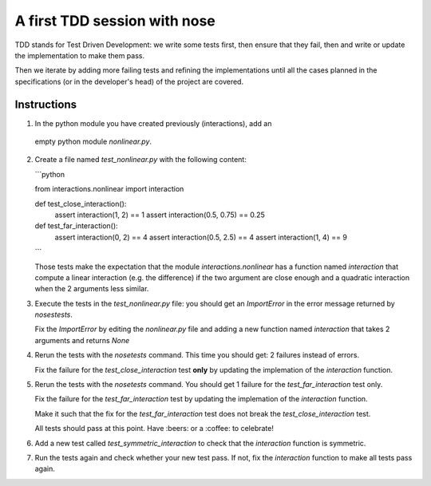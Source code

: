 A first TDD session with nose
==============================

TDD stands for Test Driven Development: we write some tests first, then ensure
that they fail, then and write or update the implementation to make them pass.

Then we iterate by adding more failing tests and refining the implementations
until all the cases planned in the specifications (or in the developer's head)
of the project are covered.


Instructions
************

1. In the python module you have created previously (interactions), add an
  empty python module `nonlinear.py`.

2. Create a file named `test_nonlinear.py` with the following content:

   ```python
   
   from interactions.nonlinear import interaction
   
   
   def test_close_interaction():
       assert interaction(1, 2) == 1
       assert interaction(0.5, 0.75) == 0.25 
   
   
   def test_far_interaction():
       assert interaction(0, 2) == 4
       assert interaction(0.5, 2.5) == 4
       assert interaction(1, 4) == 9
   ```

   Those tests make the expectation that the module `interactions.nonlinear` has
   a function named `interaction` that compute a linear interaction (e.g. the
   difference) if the two argument are close enough and a quadratic interaction
   when the 2 arguments less similar.


3. Execute the tests in the `test_nonlinear.py` file: you should get an
   `ImportError` in the error message returned by `nosestests`.


   Fix the `ImportError` by editing the `nonlinear.py` file and adding a
   new function named `interaction` that takes 2 arguments and returns
   `None`


4. Rerun the tests with the `nosetests` command. This time you should get:
   2 failures instead of errors.

   Fix the failure for the `test_close_interaction` test **only** by updating
   the implemation of the `interaction` function.


5. Rerun the tests with the `nosetests` command. You should get 1 failure
   for the `test_far_interaction` test only.

   Fix the failure for the `test_far_interaction` test by updating
   the implemation of the `interaction` function.

   Make it such that the fix for the `test_far_interaction` test does not
   break the `test_close_interaction` test.

   All tests should pass at this point. Have :beers: or a :coffee:
   to celebrate!


6. Add a new test called `test_symmetric_interaction` to check that the
   `interaction` function is symmetric.


7. Run the tests again and check whether your new test pass. If not, fix
   the `interaction` function to make all tests pass again.

